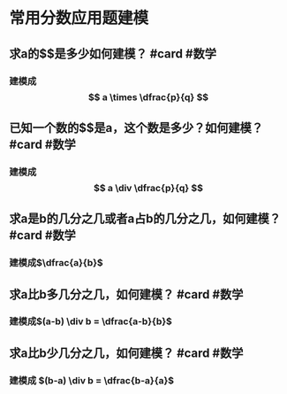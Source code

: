 * 常用分数应用题建模
** 求a的$\dfrac{p}{q}$是多少如何建模？ #card #数学
*** 建模成$$ a \times \dfrac{p}{q} $$
** 已知一个数的$\dfrac{p}{q}$是a，这个数是多少？如何建模？ #card #数学
*** 建模成$$ a \div \dfrac{p}{q} $$
** 求a是b的几分之几或者a占b的几分之几，如何建模？ #card #数学
*** 建模成$\dfrac{a}{b}$
** 求a比b多几分之几，如何建模？ #card #数学
*** 建模成$(a-b) \div b = \dfrac{a-b}{b}$
** 求a比b少几分之几，如何建模？ #card #数学
*** 建模成 $(b-a) \div b = \dfrac{b-a}{a}$